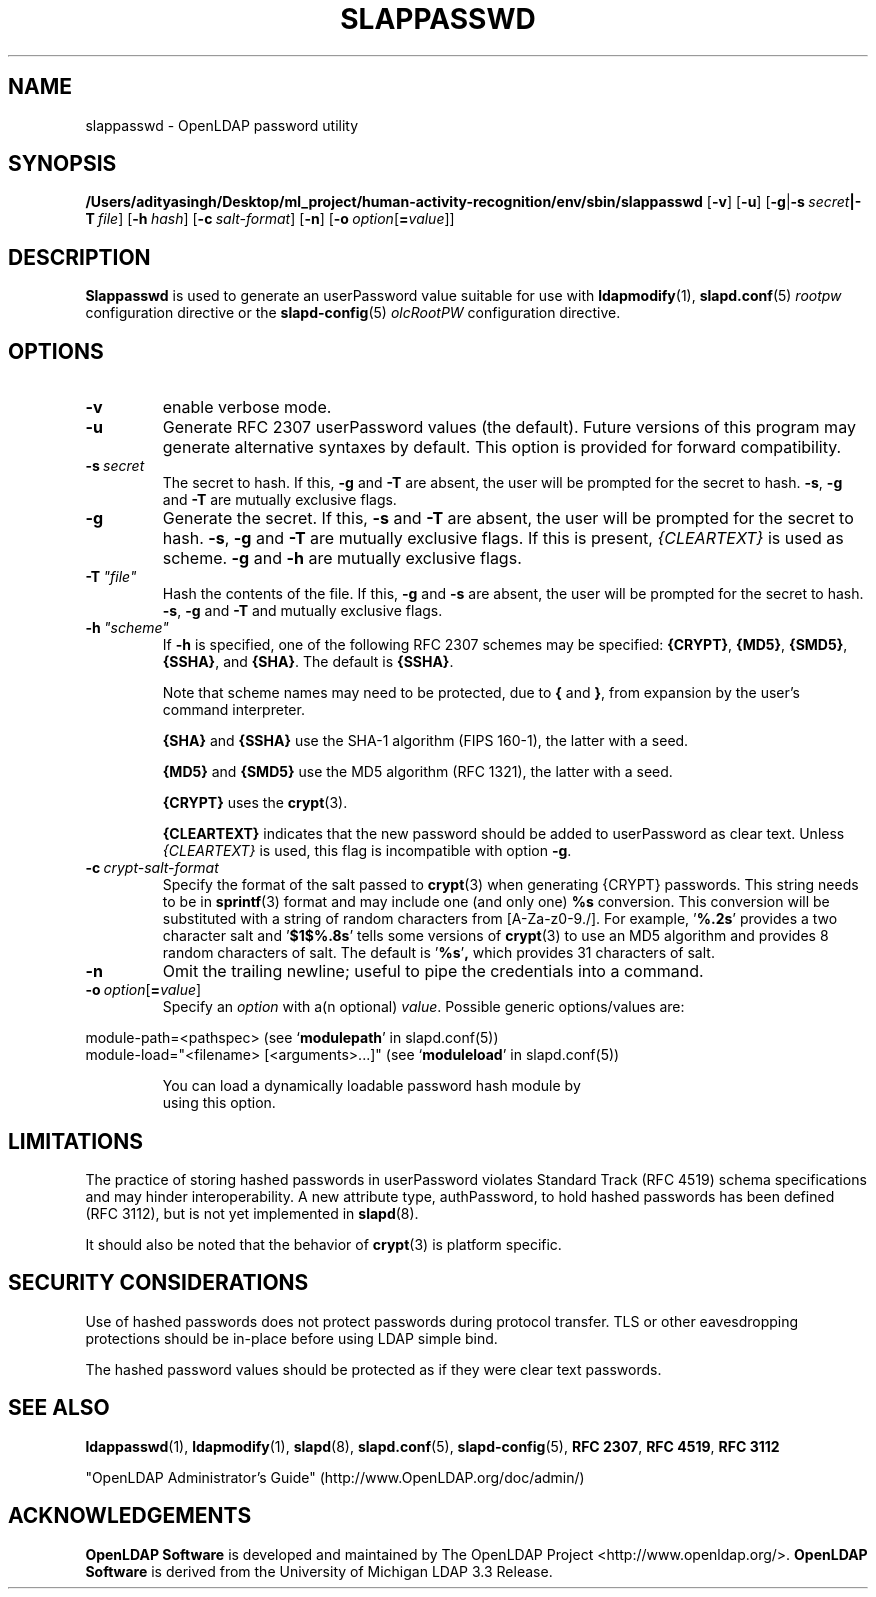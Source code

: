 .lf 1 stdin
.TH SLAPPASSWD 8C "2025/05/22" "OpenLDAP 2.6.10"
.\" Copyright 1998-2024 The OpenLDAP Foundation All Rights Reserved.
.\" Copying restrictions apply.  See COPYRIGHT/LICENSE.
.\" $OpenLDAP$
.SH NAME
slappasswd \- OpenLDAP password utility
.SH SYNOPSIS
.B /Users/adityasingh/Desktop/ml_project/human-activity-recognition/env/sbin/slappasswd
[\c
.BR \-v ]
[\c
.BR \-u ]
[\c
.BR \-g \||\| \-s \ \fIsecret\fR \||\| \fB\-T \ \fIfile\fR]
[\c
.BI \-h \ hash\fR]
[\c
.BI \-c \ salt-format\fR]
[\c
.BR \-n ]
[\c
.BI \-o \ option\fR[ = value\fR]]
.LP
.SH DESCRIPTION
.LP
.B Slappasswd
is used to generate an userPassword value
suitable for use with
.BR ldapmodify (1),
.BR slapd.conf (5)
.I rootpw
configuration directive or the 
.BR slapd\-config (5) 
.I olcRootPW
configuration directive.
.
.SH OPTIONS
.TP
.B \-v
enable verbose mode.
.TP
.B \-u
Generate RFC 2307 userPassword values (the default).  Future
versions of this program may generate alternative syntaxes
by default.  This option is provided for forward compatibility.
.TP
.BI \-s \ secret
The secret to hash.
If this,
.B \-g
and
.B \-T
are absent, the user will be prompted for the secret to hash.
.BR \-s ,
.B \-g
and
.B \-T
are mutually exclusive flags.
.TP
.BI \-g
Generate the secret.
If this,
.B \-s
and
.B \-T
are absent, the user will be prompted for the secret to hash.
.BR \-s ,
.B \-g
and
.B \-T
are mutually exclusive flags.
If this is present,
.I {CLEARTEXT}
is used as scheme.
.B \-g
and
.B \-h
are mutually exclusive flags.
.TP
.BI \-T \ "file"
Hash the contents of the file.
If this,
.B \-g
and
.B \-s
are absent, the user will be prompted for the secret to hash.
.BR \-s ,
.B \-g
and
.B \-T
and mutually exclusive flags.
.TP
.BI \-h \ "scheme"
If \fB\-h\fP is specified, one of the following RFC 2307 schemes may
be specified:
.BR {CRYPT} ,
.BR {MD5} ,
.BR {SMD5} ,
.BR {SSHA} ", and"
.BR {SHA} .
The default is 
.BR {SSHA} .

Note that scheme names may need to be protected, due to
.B {
and
.BR } ,
from expansion by the user's command interpreter.

.B {SHA}
and
.B {SSHA}
use the SHA-1 algorithm (FIPS 160-1), the latter with a seed.

.B {MD5}
and
.B {SMD5}
use the MD5 algorithm (RFC 1321), the latter with a seed.

.B {CRYPT}
uses the
.BR crypt (3).

.B {CLEARTEXT}
indicates that the new password should be added to userPassword as
clear text.
Unless
.I {CLEARTEXT}
is used, this flag is incompatible with option
.BR \-g .
.TP
.BI \-c \ crypt-salt-format
Specify the format of the salt passed to
.BR crypt (3)
when generating {CRYPT} passwords.  
This string needs to be in
.BR sprintf (3)
format and may include one (and only one)
.B %s
conversion.
This conversion will be substituted with a string of random
characters from [A\-Za\-z0\-9./].  For example,
.RB ' %.2s '
provides a two character salt and
.RB ' $1$%.8s '
tells some
versions of
.BR crypt (3)
to use an MD5 algorithm and provides
8 random characters of salt.
The default is
.RB ' %s ' ,
which provides 31 characters of salt.
.TP
.BI \-n
Omit the trailing newline; useful to pipe the credentials
into a command.
.TP
.BI \-o \ option\fR[ = value\fR]
Specify an
.I option
with a(n optional)
.IR value .
Possible generic options/values are:
.LP
.nf
              module\-path=<pathspec> (see `\fBmodulepath\fP' in slapd.conf(5))
              module\-load="<filename> [<arguments>...]" (see `\fBmoduleload\fP' in slapd.conf(5))

.in
You can load a dynamically loadable password hash module by
using this option.
.SH LIMITATIONS
The practice of storing hashed passwords in userPassword violates
Standard Track (RFC 4519) schema specifications and may hinder
interoperability.  A new attribute type, authPassword, to hold
hashed passwords has been defined (RFC 3112), but is not yet
implemented in
.BR slapd (8).
.LP
It should also be noted that the behavior of
.BR crypt (3)
is platform specific.
.SH "SECURITY CONSIDERATIONS"
Use of hashed passwords does not protect passwords during
protocol transfer.  TLS or other eavesdropping protections
should be in-place before using LDAP simple bind.
.LP
The hashed password values should be protected as if they
were clear text passwords.
.SH "SEE ALSO"
.BR ldappasswd (1),
.BR ldapmodify (1),
.BR slapd (8),
.BR slapd.conf (5),
.BR slapd\-config (5),
.B RFC 2307\fP,
.B RFC 4519\fP,
.B RFC 3112
.LP
"OpenLDAP Administrator's Guide" (http://www.OpenLDAP.org/doc/admin/)
.SH ACKNOWLEDGEMENTS
.lf 1 ./../Project
.\" Shared Project Acknowledgement Text
.B "OpenLDAP Software"
is developed and maintained by The OpenLDAP Project <http://www.openldap.org/>.
.B "OpenLDAP Software"
is derived from the University of Michigan LDAP 3.3 Release.  
.lf 204 stdin
